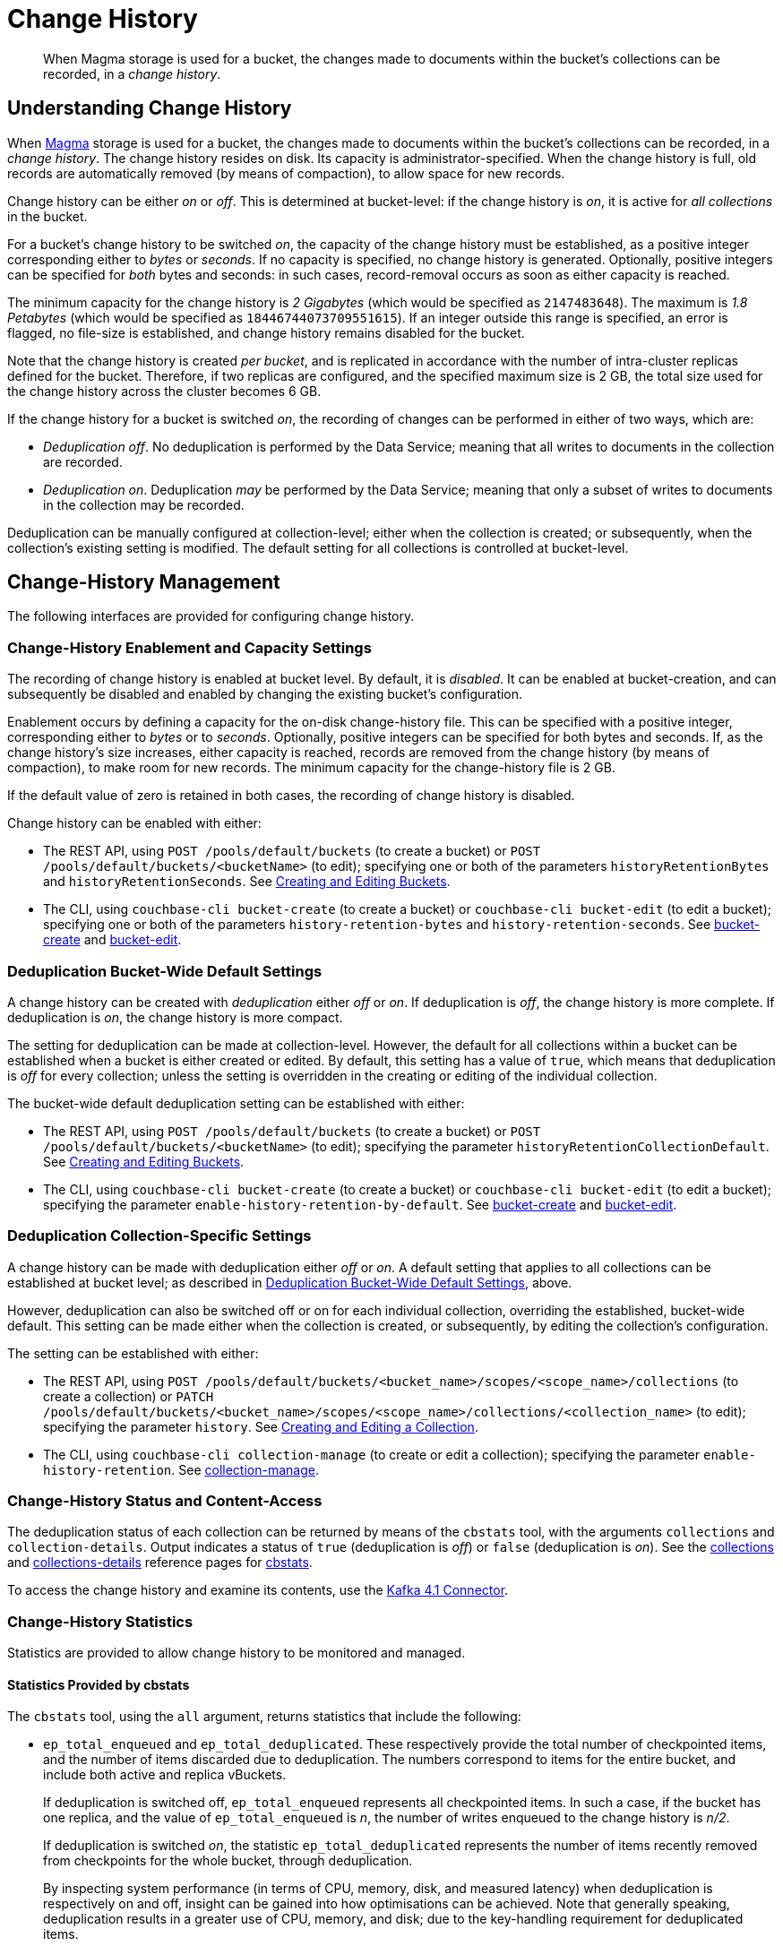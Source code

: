 = Change History
:description: pass:q[When Magma storage is used for a bucket, the changes made to documents within the bucket's collections can be recorded, in a _change history_.]

[abstract]
{description}

[#understanding-change-history]
== Understanding Change History

When xref:learn:buckets-memory-and-storage/storage-engines.adoc#storage-engine-magma[Magma] storage is used for a bucket, the changes made to documents within the bucket's collections can be recorded, in a _change history_.
The change history resides on disk.
Its capacity is administrator-specified.
When the change history is full, old records are automatically removed (by means of compaction), to allow space for new records.

Change history can be either _on_ or _off_.
This is determined at bucket-level: if the change history is _on_, it is active for _all collections_ in the bucket.

For a bucket's change history to be switched _on_, the capacity of the change history must be established, as a positive integer corresponding either to _bytes_ or _seconds_.
If no capacity is specified, no change history is generated.
Optionally, positive integers can be specified for _both_ bytes and seconds: in such cases, record-removal occurs as soon as either capacity is reached.

The minimum capacity for the change history is _2 Gigabytes_ (which would be specified as `2147483648`).
The maximum is _1.8 Petabytes_ (which would be specified as `18446744073709551615`).
If an integer outside this range is specified, an error is flagged, no file-size is established, and change history remains disabled for the bucket.

Note that the change history is created _per bucket_, and is replicated in accordance with the number of intra-cluster replicas defined for the bucket.
Therefore, if two replicas are configured, and the specified maximum size is 2 GB, the total size used for the change history across the cluster becomes 6 GB.

If the change history for a bucket is switched _on_, the recording of changes can be performed in either of two ways, which are:

* _Deduplication off_.
No deduplication is performed by the Data Service; meaning that all writes to documents in the collection are recorded.

* _Deduplication on_.
Deduplication _may_ be performed by the Data Service; meaning that only a subset of writes to documents in the collection may be recorded.

Deduplication can be manually configured at collection-level; either when the collection is created; or subsequently, when the collection's existing setting is modified.
The default setting for all collections is controlled at bucket-level.

== Change-History Management

The following interfaces are provided for configuring change history.

[#change-history-enablement]
=== Change-History Enablement and Capacity Settings

The recording of change history is enabled at bucket level.
By default, it is _disabled_.
It can be enabled at bucket-creation, and can subsequently be disabled and enabled by changing the existing bucket's configuration.

Enablement occurs by defining a capacity for the on-disk change-history file.
This can be specified with a positive integer, corresponding either to _bytes_ or to _seconds_.
Optionally, positive integers can be specified for both bytes and seconds.
If, as the change history's size increases, either capacity is reached, records are removed from the change history (by means of compaction), to make room for new records.
The minimum capacity for the change-history file is 2 GB.

If the default value of zero is retained in both cases, the recording of change history is disabled.

Change history can be enabled with either:

* The REST API, using `POST /pools/default/buckets` (to create a bucket) or `POST /pools/default/buckets/<bucketName>` (to edit); specifying one or both of the parameters `historyRetentionBytes` and `historyRetentionSeconds`.
See xref:rest-api:rest-bucket-create.adoc[Creating and Editing Buckets].

* The CLI, using `couchbase-cli bucket-create` (to create a bucket) or `couchbase-cli bucket-edit` (to edit a bucket); specifying one or both of the parameters `history-retention-bytes` and `history-retention-seconds`.
See xref:cli:cbcli/couchbase-cli-bucket-create.adoc[bucket-create] and xref:cli:cbcli/couchbase-cli-bucket-edit.adoc[bucket-edit].

[#deduplication-bucket-wide]
=== Deduplication Bucket-Wide Default Settings

A change history can be created with _deduplication_ either _off_ or _on_.
If deduplication is _off_, the change history is more complete.
If deduplication is _on_, the change history is more compact.

The setting for deduplication can be made at collection-level.
However, the default for all collections within a bucket can be established when a bucket is either created or edited.
By default, this setting has a value of `true`, which means that deduplication is _off_ for every collection; unless the setting is overridden in the creating or editing of the individual collection.

The bucket-wide default deduplication setting can be established with either:

* The REST API, using `POST /pools/default/buckets` (to create a bucket) or `POST /pools/default/buckets/<bucketName>` (to edit); specifying the parameter `historyRetentionCollectionDefault`.
See xref:rest-api:rest-bucket-create.adoc[Creating and Editing Buckets].

* The CLI, using `couchbase-cli bucket-create` (to create a bucket) or `couchbase-cli bucket-edit` (to edit a bucket); specifying the parameter `enable-history-retention-by-default`.
See xref:cli:cbcli/couchbase-cli-bucket-create.adoc[bucket-create] and xref:cli:cbcli/couchbase-cli-bucket-edit.adoc[bucket-edit].

=== Deduplication Collection-Specific Settings

A change history can be made with deduplication either _off_ or _on_.
A default setting that applies to all collections can be established at bucket level; as described in xref:learn:data/change-history.adoc##deduplication-bucket-wide[Deduplication Bucket-Wide Default Settings], above.

However, deduplication can also be switched off or on for each individual collection, overriding the established, bucket-wide default.
This setting can be made either when the collection is created, or subsequently, by editing the collection's configuration.

The setting can be established with either:

* The REST API, using `POST /pools/default/buckets/<bucket_name>/scopes/<scope_name>/collections` (to create a collection) or `PATCH /pools/default/buckets/<bucket_name>/scopes/<scope_name>/collections/<collection_name>` (to edit); specifying the parameter `history`.
See xref:rest-api:creating-a-collection.adoc[Creating and Editing a Collection].

* The CLI, using `couchbase-cli collection-manage` (to create or edit a collection); specifying the parameter `enable-history-retention`.
See xref:cli:cbcli/couchbase-cli-collection-manage.adoc[collection-manage].

=== Change-History Status and Content-Access

The deduplication status of each collection can be returned by means of the `cbstats` tool, with the arguments `collections` and `collection-details`.
Output indicates a status of `true` (deduplication is _off_) or `false` (deduplication is _on_).
See the xref:cli:cbstats/cbstats-collections.adoc[collections] and xref:cli:cbstats/cbstats-collections-details.adoc[collections-details] reference pages for xref:cli:cbstats/cbstats-intro.adoc[cbstats].

To access the change history and examine its contents, use the xref:4.1@kafka-connector::index.adoc[Kafka 4.1 Connector].

=== Change-History Statistics

Statistics are provided to allow change history to be monitored and managed.

==== Statistics Provided by cbstats

The `cbstats` tool, using the `all` argument, returns statistics that include the following:

* `ep_total_enqueued` and `ep_total_deduplicated`.
These respectively provide the total number of checkpointed items, and the number of items discarded due to deduplication.
The numbers correspond to items for the entire bucket, and include both active and replica vBuckets.
+
If deduplication is switched off, `ep_total_enqueued` represents all checkpointed items.
In such a case, if the bucket has one replica, and the value of `ep_total_enqueued` is _n_, the number of writes enqueued to the change history is  _n/2_.
+
If deduplication is switched _on_, the statistic `ep_total_deduplicated` represents the number of items recently removed from checkpoints for the whole bucket, through deduplication.
+
By inspecting system performance (in terms of CPU, memory, disk, and measured latency) when deduplication is respectively on and off, insight can be gained into how optimisations can be achieved.
Note that generally speaking, deduplication results in a greater use of CPU, memory, and disk; due to the key-handling requirement for deduplicated items.

* `ep_total_deduplicated_flusher`.
When items are to be _flushed_ (persisted), the contents of multiple checkpoints are batched, so that all can be flushed.
If deduplication is switched _on_, the checkpoints may already have had items removed through deduplication.
However, a further check is made across checkpoints, prior to writes being persisted, to find and remove duplicate items.
The total number of items recently removed from the flusher in this way is represented by `ep_total_deduplicated_flusher`.

* `history_start_seqno`.
The smallest document _seqno_ that is part of the history retention.
This seqno is the starting point of the history window.
Hence, all documents having a higher seqno will be retained.
As more and more data is removed from the window, this seqno will be incremented, to correspond to a later document.

* `history_disk_size`.
On-disk compressed size (after Magma’s block compression and per document compression) of the fragmented and unfragmented data that lies within the history window, expressed _per vBucket_.

For more information, see the reference page for `cbstats` xref:cli:cbstats/cbstats-all.adoc[all].

Note that the use of a tool such as _Grafana_ with some of these statistics -- so as to describe a continuum of readings over time -- may produce more insight than the inspection of an individual figure.

==== Statistics Provided for REST and Prometheus

Metrics are provided for retrieval by either the REST API or Prometheus.
See xref:rest-api:rest-statistics.adoc[Statistics] for information on statistics-retrieval, and the xref:metrics-reference:metrics-reference.adoc[Metrics Reference] for a complete list of available statistics.

In the following descriptions, the _history window_ refers to the time or space specified by the administrator for the change history (by means of, say, the parameters `historyRetentionBytes` and `historyRetentionSeconds`, used with the REST API).

* `kv_total_enqueued`, `kv_total_deduplicated`, and `kv_total_deduplicated_flusher`.
These have the same significance as their equivalents, provided by `cbstats`; described immediately above.

* `ep_magma_history_time_evicted`.
The total amount of data (in bytes) so far removed from the change history, due to the limit established with `historyRetentionSeconds` (REST API) or `history-retention-seconds` (CLI).

* `ep_magma_history_size_evicted`.
The total amount of data (in bytes) so far removed from the change history, due to the limit established with `historyRetentionBytes` (REST API) or `history-retention-bytes` (CLI).

* `ep_db_history_file_size`.
On-disk compressed size (after Magma’s block compression and per document compression) of the fragmented and unfragmented data that lies within the history window.

* `vb_max_history_disk_size`.
Maximum amount of history retained across all vBuckets.
The size here is _on-disk compressed_.

* `ep_magma_history_logical_disk_size`.
Size of fragmented and unfragmented data (after per document compression) that lies within the history window.
This, along with `ep_magma_history_logical_data_size`, can be used to compute fragmentation in history.

* `ep_magma_history_logical_data_size`.
Size of unfragmented data (after per document compression) that lies within the history window.
This, along with `ep_magma_history_logical_disk_size`, can be used to compute fragmentation in history.

== See Also

For information on establishing change-history default settings, at bucket-creation time, see xref:rest-api:rest-bucket-create.adoc[Creating and Editing Buckets].
For information on switching on or off _deduplication_ of the change-record for a specific collection, see xref:rest-api:creating-a-collection.adoc[Creating and Editing a Collection].
To examine the deduplication status for each collection in a bucket, see the xref:cli:cbstats/cbstats-collections.adoc[collections] option for `cbstats`.
